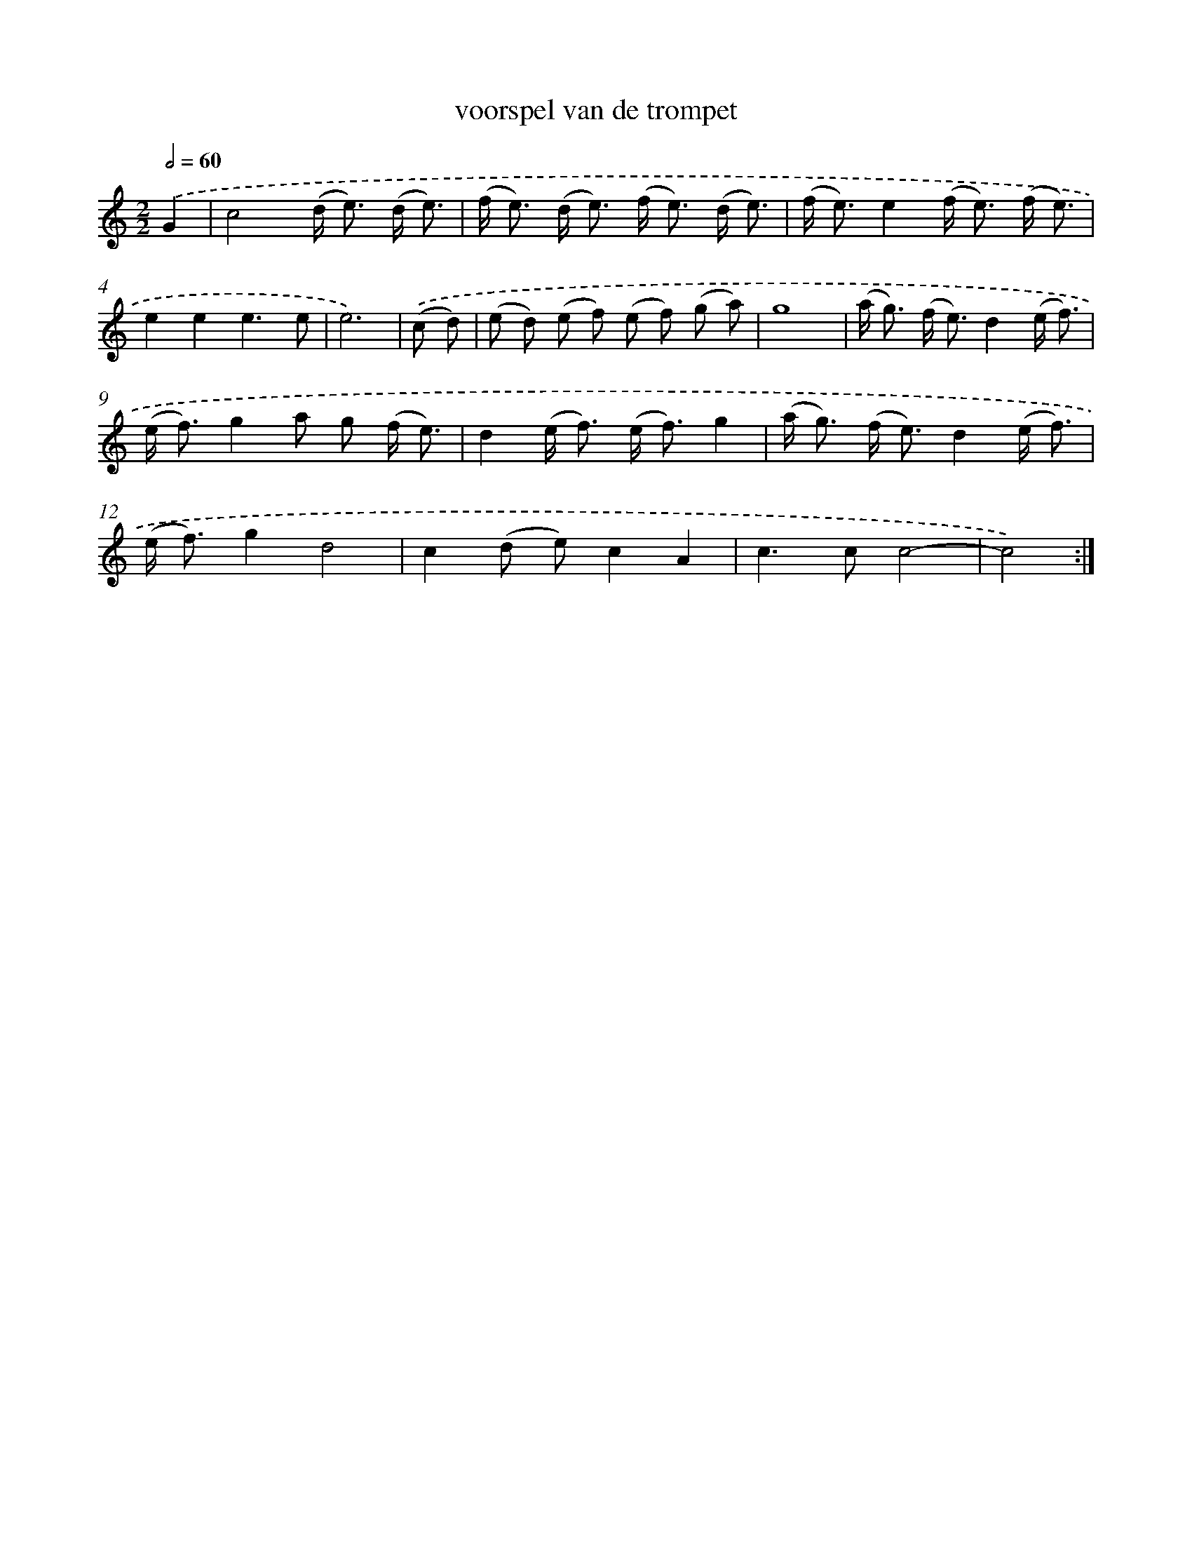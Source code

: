 X: 16820
T: voorspel van de trompet
%%abc-version 2.0
%%abcx-abcm2ps-target-version 5.9.1 (29 Sep 2008)
%%abc-creator hum2abc beta
%%abcx-conversion-date 2018/11/01 14:38:07
%%humdrum-veritas 3191780592
%%humdrum-veritas-data 208073527
%%continueall 1
%%barnumbers 0
L: 1/8
M: 2/2
Q: 1/2=60
K: C clef=treble
.('G2 [I:setbarnb 1]|
c4(d< e) (d/ e3/) |
(f< e) (d< e) (f< e) (d/ e3/) |
(f< e)e2(f< e) (f/ e3/) |
e2e2e3e |
e6) |
.('(c d) [I:setbarnb 6]|
(e d) (e f) (e f) (g a) |
g8 |
(a< g) (f< e)d2(e/ f3/) |
(e< f)g2a g (f/ e3/) |
d2(e< f) (e< f)g2 |
(a< g) (f< e)d2(e/ f3/) |
(e< f)g2d4 |
c2(d e)c2A2 |
c2>c2c4- |
c4) :|]
